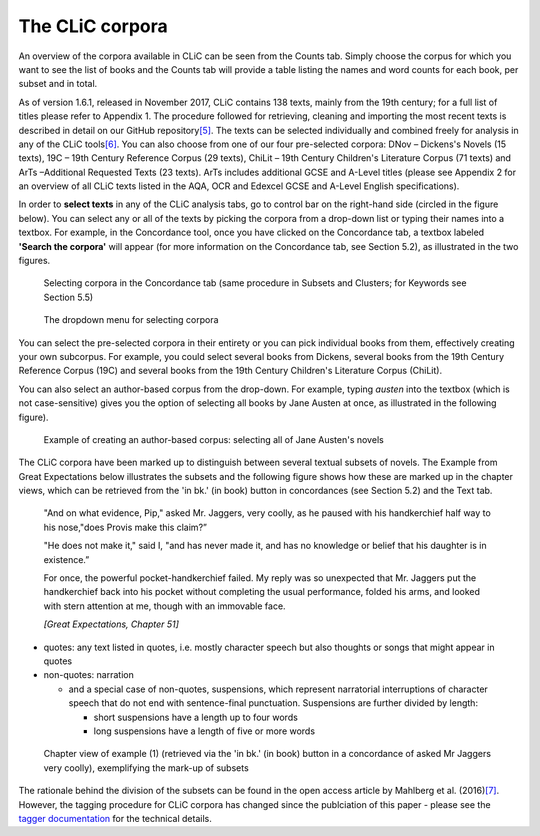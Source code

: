The CLiC corpora
================

An overview of the corpora available in CLiC can be seen from the Counts tab. 
Simply choose the corpus for which you want to see the list of books and the 
Counts tab will provide a table listing the names and word counts for each book, 
per subset and in total.

As of version 1.6.1, released in November 2017, CLiC contains 138 texts, 
mainly from the 19th century; for a full list of titles please refer to Appendix 1.
The procedure followed for retrieving, cleaning and importing the most
recent texts is described in detail on our GitHub
repository\ `[5] <footnotes.html>`__. The texts can be
selected individually and combined freely for analysis in any of the
CLiC tools\ `[6] <footnotes.html>`__. You can also choose from
one of our four pre-selected corpora: DNov – Dickens's Novels (15
texts), 19C – 19th Century Reference Corpus (29 texts), ChiLit – 19th
Century Children's Literature Corpus (71 texts) and ArTs –Additional
Requested Texts (23 texts). ArTs includes additional GCSE and A-Level
titles (please see Appendix 2 for an overview of all CLiC texts listed
in the AQA, OCR and Edexcel GCSE and A-Level English specifications).

In order to **select texts** in any of the CLiC analysis tabs, go to
control bar on the right-hand side (circled in the
figure below). You can select any or all of
the texts by picking the corpora from a drop-down list or typing their
names into a textbox. For example, in the Concordance tool, once you
have clicked on the Concordance tab, a textbox labeled **'Search the
corpora'** will appear (for more information on the Concordance tab, see
Section 5.2), as illustrated in the two figures.

.. figure:: images/figure-corpora-select.png
   :alt: figure-corpora-select

   Selecting corpora in the Concordance tab (same procedure
   in Subsets and Clusters; for Keywords see Section 5.5)
   
.. figure:: images/figure-corpora-select_2.png
   :alt: figure-corpora-select_2

   The dropdown menu for selecting corpora

You can select the pre-selected corpora in their entirety or you can
pick individual books from them, effectively creating your own
subcorpus. For example, you could select several books from Dickens,
several books from the 19th Century Reference Corpus (19C) and several
books from the 19th Century Children's Literature Corpus (ChiLit). 

You can also select an author-based corpus from the drop-down. For example,
typing *austen* into the textbox (which is not case-sensitive) gives you the option of selecting all 
books by Jane Austen at once, as illustrated in the following figure).

.. figure:: images/figure-corpora-authorbased.png
   :alt: figure-corpora-authorbased

   Example of creating an author-based corpus:
   selecting all of Jane Austen's novels

The CLiC corpora have been marked up to distinguish between several
textual subsets of novels. The Example
from Great Expectations below illustrates the subsets and the following
figure shows how these are marked up
in the chapter views, which can be retrieved from the 'in bk.' (in book)
button in concordances (see Section 5.2) and the Text tab.

   "And on what evidence, Pip," asked Mr. Jaggers, very coolly, as he
   paused with his handkerchief half way to his nose,"does Provis make
   this claim?”

   "He does not make it," said I, "and has never made it, and has no
   knowledge or belief that his daughter is in existence.”

   For once, the powerful pocket-handkerchief failed. My reply was so
   unexpected that Mr. Jaggers put the handkerchief back into his pocket
   without completing the usual performance, folded his arms, and looked
   with stern attention at me, though with an immovable face.

   *[Great Expectations, Chapter 51]*

-  quotes: any text listed in quotes, i.e. mostly character speech but
   also thoughts or songs that might appear in quotes
-  non-quotes: narration

   -  and a special case of non-quotes, suspensions, which represent
      narratorial interruptions of character speech that do not end with
      sentence-final punctuation. Suspensions are further divided by
      length:

      -  short suspensions have a length up to four words
      -  long suspensions have a length of five or more words

.. figure:: images/figure-corpora-markupsubsets.png
   :alt: figure-corpora-markupsubsets

   Chapter view of example (1) (retrieved via the 'in bk.'
   (in book) button in a concordance of asked Mr Jaggers very coolly),
   exemplifying the mark-up of subsets

The rationale behind the division of the subsets can be found in the open access article by
Mahlberg et al. (2016)\ `[7] <footnotes.html>`__. However, the tagging procedure for CLiC 
corpora has changed since the publciation of this paper - please see the 
`tagger documentation <https://clic.readthedocs.io/en/latest/module/clic.region.html>`__
for the technical details.
